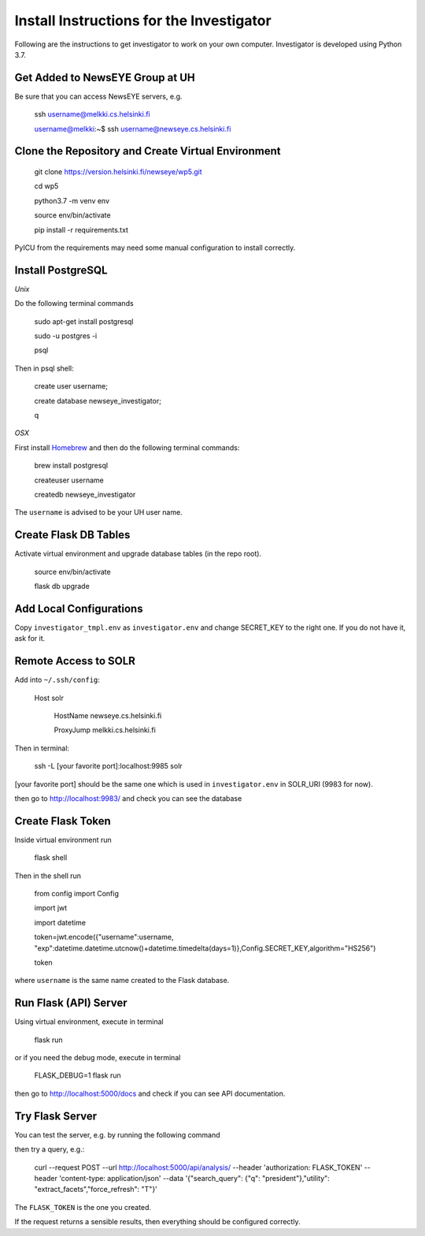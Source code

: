 Install Instructions for the Investigator
=========================================

Following are the instructions to get investigator to work on your own
computer. Investigator is developed using Python 3.7.

Get Added to NewsEYE Group at UH
--------------------------------

Be sure that you can access NewsEYE servers, e.g.

    ssh username@melkki.cs.helsinki.fi

    username@melkki:~$ ssh username@newseye.cs.helsinki.fi

Clone the Repository and Create Virtual Environment
---------------------------------------------------

    git clone https://version.helsinki.fi/newseye/wp5.git

    cd wp5

    python3.7 -m venv env

    source env/bin/activate

    pip install -r requirements.txt

PyICU from the requirements may need some manual configuration to
install correctly.

Install PostgreSQL
------------------

*Unix*

Do the following terminal commands

    sudo apt-get install postgresql

    sudo -u postgres -i

    psql

Then in psql shell:

    create user username;

    create database newseye_investigator;

    \q

*OSX*

First install `Homebrew <https://brew.sh/>`_ and then do the following
terminal commands:

    brew install postgresql

    createuser username

    createdb newseye_investigator

The ``username`` is advised to be your UH user name.

Create Flask DB Tables
----------------------

Activate virtual environment and upgrade database tables (in the repo
root).

    source env/bin/activate

    flask db upgrade


Add Local Configurations
------------------------

Copy ``investigator_tmpl.env`` as ``investigator.env`` and change
SECRET_KEY to the right one. If you do not have it, ask for it.


Remote Access to SOLR
---------------------

Add into ``~/.ssh/config``:

    Host solr

         HostName newseye.cs.helsinki.fi

         ProxyJump melkki.cs.helsinki.fi


Then in terminal:

    ssh -L [your favorite port]:localhost:9985 solr

[your favorite port] should be the same one which is used in
``investigator.env`` in SOLR_URI (9983 for now).

then go to http://localhost:9983/ and check you can see the database


Create Flask Token
------------------

Inside virtual environment run

    flask shell

Then in the shell run

    from config import Config

    import jwt

    import datetime

    token=jwt.encode({"username":username, "exp":datetime.datetime.utcnow()+datetime.timedelta(days=1)},Config.SECRET_KEY,algorithm="HS256")

    token

where ``username`` is the same name created to the Flask database.


Run Flask (API) Server
----------------------

Using virtual environment, execute in terminal

    flask run

or if you need the debug mode, execute in terminal

    FLASK_DEBUG=1 flask run

then go to http://localhost:5000/docs and check if you can see API
documentation.

Try Flask Server
----------------

You can test the server, e.g. by running the following command

then try a query, e.g.:

    curl --request POST   --url http://localhost:5000/api/analysis/   --header 'authorization: FLASK_TOKEN' --header 'content-type: application/json' --data '{"search_query": {"q": "president"},"utility": "extract_facets","force_refresh": "T"}'

The ``FLASK_TOKEN`` is the one you created.

If the request returns a sensible results, then everything should be
configured correctly.
